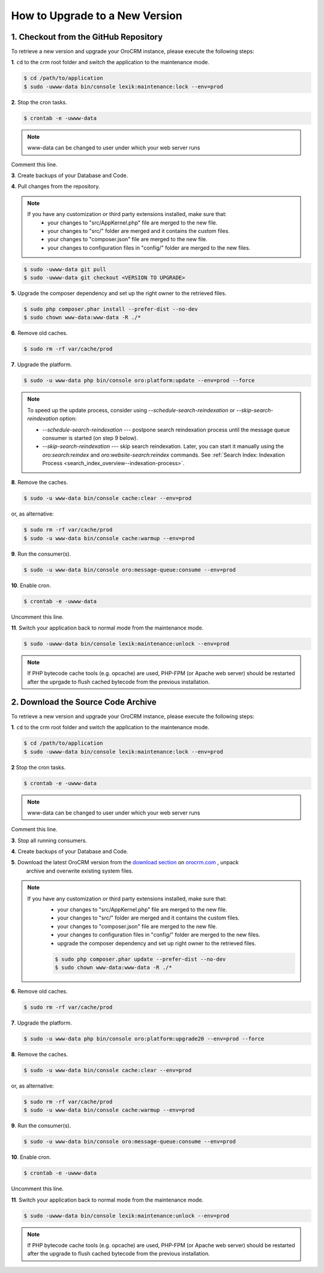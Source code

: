 .. index::
    single: Upgrade

How to Upgrade to a New Version
===============================

1. Checkout from the GitHub Repository
~~~~~~~~~~~~~~~~~~~~~~~~~~~~~~~~~~~~~~

To retrieve a new version and upgrade your OroCRM instance, please execute the following steps:

**1**. ``cd`` to the crm root folder and switch the application to the maintenance mode.

.. code-block:: bash

    $ cd /path/to/application
    $ sudo -uwww-data bin/console lexik:maintenance:lock --env=prod

**2**. Stop the cron tasks.

.. code-block:: bash

    $ crontab -e -uwww-data


.. note::

    www-data can be changed to user under which your web server runs

Comment this line.

.. code-block:: text
    :linenos:

     */1 * * * * /usr/bin/php /path/to/application/bin/console --env=prod oro:cron >> /dev/null

**3**. Create backups of your Database and Code.

**4**. Pull changes from the repository.

.. note::

    If you have any customization or third party extensions installed, make sure that:
        - your changes to "src/AppKernel.php" file are merged to the new file.
        - your changes to "src/" folder are merged and it contains the custom files.
        - your changes to "composer.json" file are merged to the new file.
        - your changes to configuration files in "config/" folder are merged to the new files.

.. code-block:: bash

    $ sudo -uwww-data git pull
    $ sudo -uwww-data git checkout <VERSION TO UPGRADE>

**5**. Upgrade the composer dependency and set up the right owner to the retrieved files.

.. code-block:: bash

    $ sudo php composer.phar install --prefer-dist --no-dev
    $ sudo chown www-data:www-data -R ./*

**6**. Remove old caches.

.. code-block:: bash

    $ sudo rm -rf var/cache/prod

**7**. Upgrade the platform.

.. code-block:: bash

    $ sudo -u www-data php bin/console oro:platform:update --env=prod --force

.. note::

    To speed up the update process, consider using `--schedule-search-reindexation` or 
    `--skip-search-reindexation` option:
    
    * `--schedule-search-reindexation` --- postpone search reindexation process until 
      the message queue consumer is started (on step 9 below).
    * `--skip-search-reindexation` --- skip search reindexation. Later, you can start it manually using
      the `oro:search:reindex` and `oro:website-search:reindex` commands.
      See :ref:`Search Index: Indexation Process <search_index_overview--indexation-process>`.

**8**. Remove the caches.

.. code-block:: bash

    $ sudo -u www-data bin/console cache:clear --env=prod

or, as alternative:

.. code-block:: bash

    $ sudo rm -rf var/cache/prod
    $ sudo -u www-data bin/console cache:warmup --env=prod

**9**. Run the consumer(s).

.. code-block:: bash

    $ sudo -u www-data bin/console oro:message-queue:consume --env=prod

**10**. Enable cron.

.. code-block:: bash

    $ crontab -e -uwww-data

Uncomment this line.

.. code-block:: text
    :linenos:

     */1 * * * * /usr/bin/php /path/to/application/bin/console --env=prod oro:cron >> /dev/null

**11**. Switch your application back to normal mode from the maintenance mode.

.. code-block:: bash

    $ sudo -uwww-data bin/console lexik:maintenance:unlock --env=prod

.. note::

    If PHP bytecode cache tools (e.g. opcache) are used, PHP-FPM (or Apache web server) should be restarted
    after the uprgade to flush cached bytecode from the previous installation.


2. Download the Source Code Archive
~~~~~~~~~~~~~~~~~~~~~~~~~~~~~~~~~~~

To retrieve a new version and upgrade your OroCRM instance, please execute the following steps:

**1**. ``cd`` to the crm root folder and switch the application to the maintenance mode.

.. code-block:: bash

    $ cd /path/to/application
    $ sudo -uwww-data bin/console lexik:maintenance:lock --env=prod

**2** Stop the cron tasks.

.. code-block:: bash

    $ crontab -e -uwww-data


.. note::

    www-data can be changed to user under which your web server runs

Comment this line.

.. code-block:: text
    :linenos:

    */1 * * * * /usr/bin/php /path/to/application/bin/console --env=prod oro:cron >> /dev/null

**3**. Stop all running consumers.

**4**. Create backups of your Database and Code.

**5**. Download the latest OroCRM version from the `download section`_ on `orocrm.com <https://oroinc.com/orocrm/>`_ , unpack
      archive and overwrite existing system files.

.. note::

    If you have any customization or third party extensions installed, make sure that:
        - your changes to "src/AppKernel.php" file are merged to the new file.
        - your changes to "src/" folder are merged and it contains the custom files.
        - your changes to "composer.json" file are merged to the new file.
        - your changes to configuration files in "config/" folder are merged to the new files.
        - upgrade the composer dependency and set up right owner to the retrieved files.

        .. code-block:: bash

            $ sudo php composer.phar update --prefer-dist --no-dev
            $ sudo chown www-data:www-data -R ./*

**6**. Remove old caches.

.. code-block:: bash

    $ sudo rm -rf var/cache/prod

**7**. Upgrade the platform.

.. code-block:: bash

    $ sudo -u www-data php bin/console oro:platform:upgrade20 --env=prod --force

**8**. Remove the caches.

.. code-block:: bash

    $ sudo -u www-data bin/console cache:clear --env=prod

or, as alternative:

.. code-block:: bash

    $ sudo rm -rf var/cache/prod
    $ sudo -u www-data bin/console cache:warmup --env=prod


**9**. Run the consumer(s).

.. code-block:: bash

    $ sudo -u www-data bin/console oro:message-queue:consume --env=prod

**10**. Enable cron.

.. code-block:: bash

    $ crontab -e -uwww-data

Uncomment this line.

.. code-block:: text
    :linenos:

    */1 * * * * /usr/bin/php /path/to/application/bin/console --env=prod oro:cron >> /dev/null

**11**. Switch your application back to normal mode from the maintenance mode.

.. code-block:: bash

    $ sudo -uwww-data bin/console lexik:maintenance:unlock --env=prod

.. note::

    If PHP bytecode cache tools (e.g. opcache) are used, PHP-FPM (or Apache web server) should be restarted
    after the upgrade to flush cached bytecode from the previous installation.

.. _`download section`: https://oroinc.com/orocrm/download
